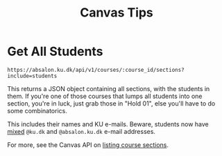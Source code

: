 #+TITLE: Canvas Tips

* Get All Students

#+BEGIN_SRC
https://absalon.ku.dk/api/v1/courses/:course_id/sections?include=students
#+END_SRC

This returns a JSON object containing all sections, with the students in them.
If you're one of those courses that lumps all students into one section, you're
in luck, just grab those in "Hold 01", else you'll have to do some
combinatorics.

This includes their names and KU e-mails. Beware, students now have _mixed_
=@ku.dk= and =@absalon.ku.dk= e-mail addresses.

For more, see the Canvas API on
[[https://canvas.instructure.com/doc/api/sections.html#method.sections.index][listing
course sections]].

